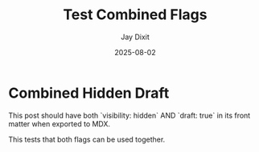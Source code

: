 #+TITLE: Test Combined Flags
#+AUTHOR: Jay Dixit
#+DATE: 2025-08-02
#+EXCERPT: Testing both visibility and status flags together
#+VISIBILITY: hidden
#+STATUS: draft
#+DESTINATION_FOLDER: jaydocs

* Combined Hidden Draft

This post should have both `visibility: hidden` AND `draft: true` in its front matter when exported to MDX.

This tests that both flags can be used together.
